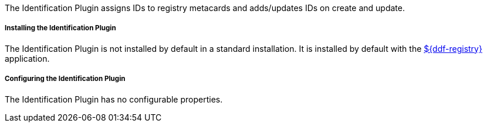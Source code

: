:type: plugin
:status: published
:title: Identification Plugin
:link: _identification_plugin
:plugintypes: preingest,postingest
:summary: Manages IDs on registry metacards.

The Identification Plugin assigns IDs to registry metacards and adds/updates IDs on create and update.

===== Installing the Identification Plugin

The Identification Plugin is not installed by default in a standard installation.
It is installed by default with the <<_installing_registry, ${ddf-registry}>> application.

===== Configuring the Identification Plugin

The Identification Plugin has no configurable properties.

